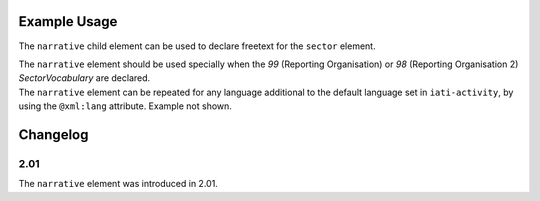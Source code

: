 Example Usage
~~~~~~~~~~~~~
The ``narrative`` child element can be used to declare freetext for the ``sector`` element.

| The ``narrative`` element should be used specially when the *99* (Reporting Organisation) or *98* (Reporting Organisation 2) *SectorVocabulary* are declared.

.. code-block:: xml
	:emphasize-lines: 2
	
	<sector vocabulary="99" code="A1" percentage="100">
		<narrative>A description of the sector</narrative>
	</sector>

| The ``narrative`` element can be repeated for any language additional to the default language set in ``iati-activity``, by using the ``@xml:lang`` attribute.  Example not shown.
	
Changelog
~~~~~~~~~

2.01
^^^^
| The ``narrative`` element was introduced in 2.01.

